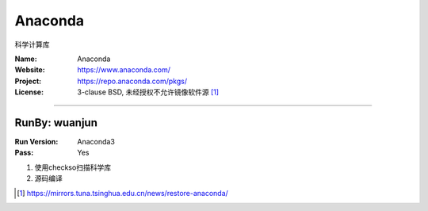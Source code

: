 ##########################
Anaconda
##########################

科学计算库

:Name: Anaconda
:Website: https://www.anaconda.com/
:Project: https://repo.anaconda.com/pkgs/
:License: 3-clause BSD, 未经授权不允许镜像软件源 [#Anaconda_mirros]_

-----------------------------------------------------------------------

.. We like to keep the above content stable. edit before thinking. You are free to add your run log below

RunBy: wuanjun
====================================

:Run Version: Anaconda3
:Pass: Yes

1. 使用checkso扫描科学库
2. 源码编译


.. [#Anaconda_mirros] https://mirrors.tuna.tsinghua.edu.cn/news/restore-anaconda/
